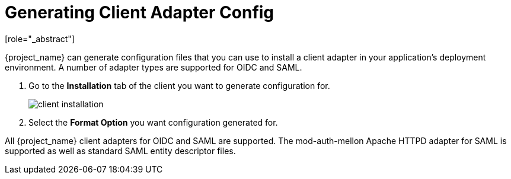 [id="proc-generating-client-adapter-config_{context}"]

[[_client_installation]]

= Generating Client Adapter Config
[role="_abstract"]

{project_name} can generate configuration files that you can use to install a client adapter in your application's deployment environment. A number of adapter types are supported for OIDC and SAML.

. Go to the *Installation* tab of the client you want to generate configuration for.
+
image:{project_images}/client-installation.png[]
+
. Select the *Format Option* you want configuration generated for.  

All {project_name} client adapters for OIDC and SAML are supported. The mod-auth-mellon Apache HTTPD adapter for SAML is supported as well as standard SAML entity descriptor files.
